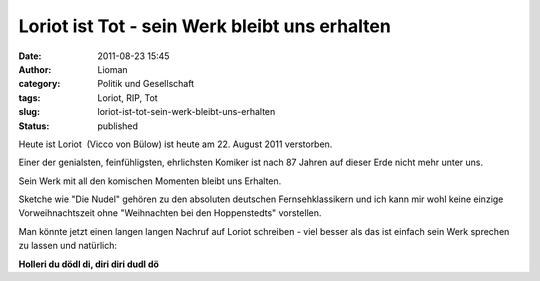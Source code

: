 Loriot ist Tot - sein Werk bleibt uns erhalten
##############################################
:date: 2011-08-23 15:45
:author: Lioman
:category: Politik und Gesellschaft
:tags: Loriot, RIP, Tot
:slug: loriot-ist-tot-sein-werk-bleibt-uns-erhalten
:status: published

Heute ist Loriot  (Vicco von Bülow) ist heute am 22. August 2011
verstorben.

Einer der genialsten, feinfühligsten, ehrlichsten Komiker ist nach 87
Jahren auf dieser Erde nicht mehr unter uns.

Sein Werk mit all den komischen Momenten bleibt uns Erhalten.

.. youtube:: nJhNUE2tbS8
   :class: youtube-16x9
   :nocookie: yes

Sketche wie "Die Nudel" gehören zu den absoluten deutschen
Fernsehklassikern und ich kann mir wohl keine einzige Vorweihnachtszeit
ohne "Weihnachten bei den Hoppenstedts" vorstellen.

Man könnte jetzt einen langen langen Nachruf auf Loriot schreiben - viel
besser als das ist einfach sein Werk sprechen zu lassen und natürlich:

**Holleri du dödl di, diri diri dudl dö**
